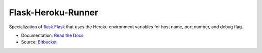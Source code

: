 
Flask-Heroku-Runner
-------------------

Specialization of `flask.Flask`_ that uses the Heroku environment
variables for host name, port number, and debug flag.

* Documentation: `Read the Docs <http://flask-heroku-runner.readthedocs.org/>`_
* Source: `Bitbucket <http://bitbucket.org/daveshawley/flask-heroku-runner/>`_

.. _`flask.Flask`: http://flask.pocoo.org/

